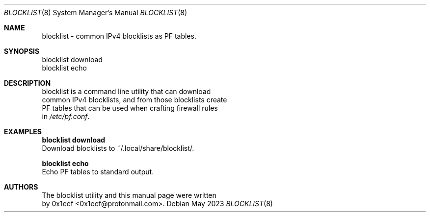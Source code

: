 .Dd May 2023
.Dt BLOCKLIST 8
.Os
.Sh NAME
blocklist - common IPv4 blocklists as PF tables.
.Sh SYNOPSIS
blocklist download
.br
blocklist echo
.Sh DESCRIPTION
blocklist is a command line utility that can download
.br
common IPv4 blocklists, and from those blocklists create
.br
PF tables that can be used when crafting firewall rules
.br
in
.Pa /etc/pf.conf .
.Pp
.Sh EXAMPLES
.Pp
.Nm blocklist download
.br
Download blocklists to ~/.local/share/blocklist/.
.Pp
.Nm blocklist echo
.br
Echo PF tables to standard output.
.Pp
.Sh AUTHORS
The blocklist utility and this manual page were written
.br
by 0x1eef <0x1eef@protonmail.com>.
